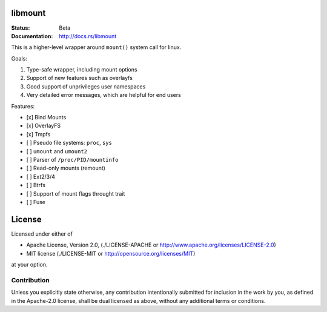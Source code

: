 ========
libmount
========

:Status: Beta
:Documentation: http://docs.rs/libmount

This is a higher-level wrapper around ``mount()`` system call for linux.

Goals:

1. Type-safe wrapper, including mount options
2. Support of new features such as overlayfs
3. Good support of unprivileges user namespaces
4. Very detailed error messages, which are helpful for end users

Features:

* [x] Bind Mounts
* [x] OverlayFS
* [x] Tmpfs
* [ ] Pseudo file systems: ``proc``, ``sys``
* [ ] ``umount`` and ``umount2``
* [ ] Parser of ``/proc/PID/mountinfo``
* [ ] Read-only mounts (remount)
* [ ] Ext2/3/4
* [ ] Btrfs
* [ ] Support of mount flags throught trait
* [ ] Fuse


=======
License
=======

Licensed under either of

* Apache License, Version 2.0, (./LICENSE-APACHE or http://www.apache.org/licenses/LICENSE-2.0)
* MIT license (./LICENSE-MIT or http://opensource.org/licenses/MIT)

at your option.

------------
Contribution
------------

Unless you explicitly state otherwise, any contribution intentionally
submitted for inclusion in the work by you, as defined in the Apache-2.0
license, shall be dual licensed as above, without any additional terms or
conditions.
